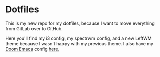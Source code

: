 * Dotfiles

This is my new repo for my dotfiles, because I want to move everything from GitLab over to GitHub.

Here you'll find my i3 config, my spectrwm config, and a new LeftWM theme because I wasn't happy with my previous theme.
I also have my [[https://github.com/hlissner/doom-emacs][Doom Emacs]] config [[https://github.com/KSatheeskumar21][here.]]
